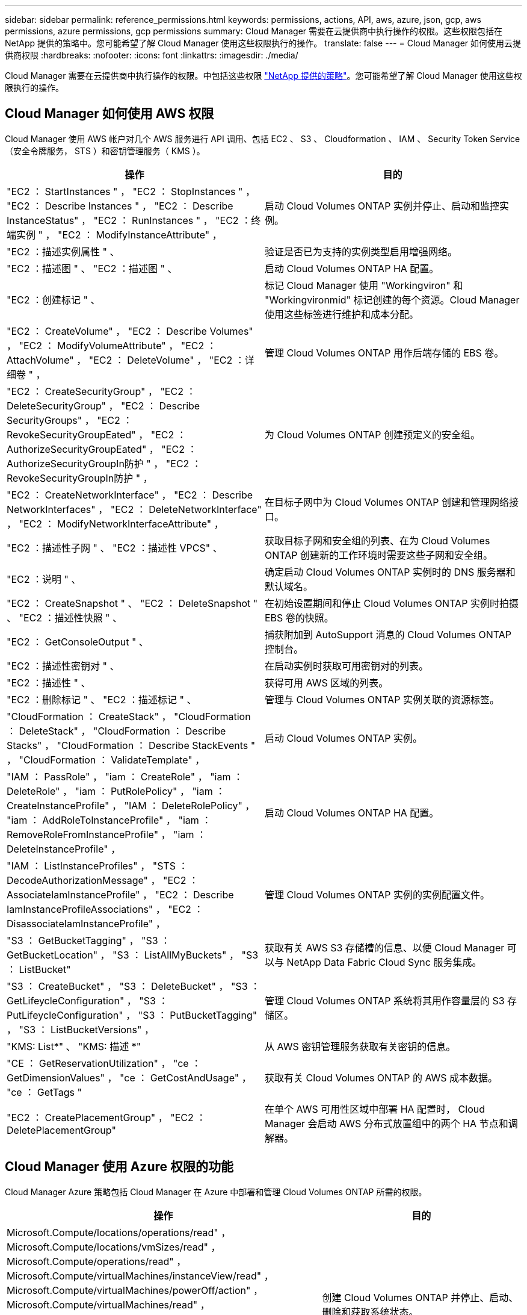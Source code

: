 ---
sidebar: sidebar 
permalink: reference_permissions.html 
keywords: permissions, actions, API, aws, azure, json, gcp, aws permissions, azure permissions, gcp permissions 
summary: Cloud Manager 需要在云提供商中执行操作的权限。这些权限包括在 NetApp 提供的策略中。您可能希望了解 Cloud Manager 使用这些权限执行的操作。 
translate: false 
---
= Cloud Manager 如何使用云提供商权限
:hardbreaks:
:nofooter: 
:icons: font
:linkattrs: 
:imagesdir: ./media/


[role="lead"]
Cloud Manager 需要在云提供商中执行操作的权限。中包括这些权限 https://mysupport.netapp.com/info/web/ECMP11022837.html["NetApp 提供的策略"^]。您可能希望了解 Cloud Manager 使用这些权限执行的操作。



== Cloud Manager 如何使用 AWS 权限

Cloud Manager 使用 AWS 帐户对几个 AWS 服务进行 API 调用、包括 EC2 、 S3 、 Cloudformation 、 IAM 、 Security Token Service （安全令牌服务， STS ）和密钥管理服务（ KMS ）。

[cols="50,50"]
|===
| 操作 | 目的 


| "EC2 ： StartInstances " ， "EC2 ： StopInstances " ， "EC2 ： Describe Instances " ， "EC2 ： Describe InstanceStatus" ， "EC2 ： RunInstances " ， "EC2 ：终端实例 " ， "EC2 ： ModifyInstanceAttribute" ， | 启动 Cloud Volumes ONTAP 实例并停止、启动和监控实例。 


| "EC2 ：描述实例属性 " 、 | 验证是否已为支持的实例类型启用增强网络。 


| "EC2 ：描述图 " 、 "EC2 ：描述图 " 、 | 启动 Cloud Volumes ONTAP HA 配置。 


| "EC2 ：创建标记 " 、 | 标记 Cloud Manager 使用 "Workingviron" 和 "Workingvironmid" 标记创建的每个资源。Cloud Manager 使用这些标签进行维护和成本分配。 


| "EC2 ： CreateVolume" ， "EC2 ： Describe Volumes" ， "EC2 ： ModifyVolumeAttribute" ， "EC2 ： AttachVolume" ， "EC2 ： DeleteVolume" ， "EC2 ：详细卷 " ， | 管理 Cloud Volumes ONTAP 用作后端存储的 EBS 卷。 


| "EC2 ： CreateSecurityGroup" ， "EC2 ： DeleteSecurityGroup" ， "EC2 ： Describe SecurityGroups" ， "EC2 ： RevokeSecurityGroupEated" ， "EC2 ： AuthorizeSecurityGroupEated" ， "EC2 ： AuthorizeSecurityGroupIn防护 " ， "EC2 ： RevokeSecurityGroupIn防护 " ， | 为 Cloud Volumes ONTAP 创建预定义的安全组。 


| "EC2 ： CreateNetworkInterface" ， "EC2 ： Describe NetworkInterfaces" ， "EC2 ： DeleteNetworkInterface" ， "EC2 ： ModifyNetworkInterfaceAttribute" ， | 在目标子网中为 Cloud Volumes ONTAP 创建和管理网络接口。 


| "EC2 ：描述性子网 " 、 "EC2 ：描述性 VPCS" 、 | 获取目标子网和安全组的列表、在为 Cloud Volumes ONTAP 创建新的工作环境时需要这些子网和安全组。 


| "EC2 ：说明 " 、 | 确定启动 Cloud Volumes ONTAP 实例时的 DNS 服务器和默认域名。 


| "EC2 ： CreateSnapshot " 、 "EC2 ： DeleteSnapshot " 、 "EC2 ：描述性快照 " 、 | 在初始设置期间和停止 Cloud Volumes ONTAP 实例时拍摄 EBS 卷的快照。 


| "EC2 ： GetConsoleOutput " 、 | 捕获附加到 AutoSupport 消息的 Cloud Volumes ONTAP 控制台。 


| "EC2 ：描述性密钥对 " 、 | 在启动实例时获取可用密钥对的列表。 


| "EC2 ：描述性 " 、 | 获得可用 AWS 区域的列表。 


| "EC2 ：删除标记 " 、 "EC2 ：描述标记 " 、 | 管理与 Cloud Volumes ONTAP 实例关联的资源标签。 


| "CloudFormation ： CreateStack" ， "CloudFormation ： DeleteStack" ， "CloudFormation ： Describe Stacks" ， "CloudFormation ： Describe StackEvents " ， "CloudFormation ： ValidateTemplate" ， | 启动 Cloud Volumes ONTAP 实例。 


| "IAM ： PassRole" ， "iam ： CreateRole" ， "iam ： DeleteRole" ， "iam ： PutRolePolicy" ， "iam ： CreateInstanceProfile" ， "IAM ： DeleteRolePolicy" ， "iam ： AddRoleToInstanceProfile" ， "iam ： RemoveRoleFromInstanceProfile" ， "iam ： DeleteInstanceProfile" ， | 启动 Cloud Volumes ONTAP HA 配置。 


| "IAM ： ListInstanceProfiles" ， "STS ： DecodeAuthorizationMessage" ， "EC2 ： AssociateIamInstanceProfile" ， "EC2 ： Describe IamInstanceProfileAssociations" ， "EC2 ： DisassociateIamInstanceProfile" ， | 管理 Cloud Volumes ONTAP 实例的实例配置文件。 


| "S3 ： GetBucketTagging" ， "S3 ： GetBucketLocation" ， "S3 ： ListAllMyBuckets" ， "S3 ： ListBucket" | 获取有关 AWS S3 存储槽的信息、以便 Cloud Manager 可以与 NetApp Data Fabric Cloud Sync 服务集成。 


| "S3 ： CreateBucket" ， "S3 ： DeleteBucket" ， "S3 ： GetLifeycleConfiguration" ， "S3 ： PutLifeycleConfiguration" ， "S3 ： PutBucketTagging" ， "S3 ： ListBucketVersions" ， | 管理 Cloud Volumes ONTAP 系统将其用作容量层的 S3 存储区。 


| "KMS: List*" 、 "KMS: 描述 *" | 从 AWS 密钥管理服务获取有关密钥的信息。 


| "CE ： GetReservationUtilization" ， "ce ： GetDimensionValues" ， "ce ： GetCostAndUsage" ， "ce ： GetTags " | 获取有关 Cloud Volumes ONTAP 的 AWS 成本数据。 


| "EC2 ： CreatePlacementGroup" ， "EC2 ： DeletePlacementGroup" | 在单个 AWS 可用性区域中部署 HA 配置时， Cloud Manager 会启动 AWS 分布式放置组中的两个 HA 节点和调解器。 
|===


== Cloud Manager 使用 Azure 权限的功能

Cloud Manager Azure 策略包括 Cloud Manager 在 Azure 中部署和管理 Cloud Volumes ONTAP 所需的权限。

[cols="50,50"]
|===
| 操作 | 目的 


| Microsoft.Compute/locations/operations/read" ， Microsoft.Compute/locations/vmSizes/read" ， Microsoft.Compute/operations/read" ， Microsoft.Compute/virtualMachines/instanceView/read" ， Microsoft.Compute/virtualMachines/powerOff/action" ， Microsoft.Compute/virtualMachines/read" ， Microsoft.Compute/virtualMachines/restart/action" ， Microsoft.Compute/virtualMachines/start/action" ， Microsoft.Compute/virtualMachines/deallocate/action" ， Microsoft.Compute/virtualMachines/vmSizes/read" ， " Microsoft.Compute/virtualMachines/write" ， | 创建 Cloud Volumes ONTAP 并停止、启动、删除和获取系统状态。 


| "Microsoft.compute/images/write" 、 "Microsoft.compute/images/read" 、 | 支持从 VHD 部署 Cloud Volumes ONTAP 。 


| Microsoft.Compute/disks/delete" ， Microsoft.Compute/disks/read" ， Microsoft.Compute/disks/write" ， "microsoft.Storage/SchecknameAvailability /Read" ， "microsoft.Storage/operations/Read" ， "microsoft.Storage/storageAccounts" ， "microsoft.Storage/storageAccouns/Read" ， "microsoft.Storage/storageAccounts" ， "microsoft.Storage/storageAccounts" ， "microsoft.Storage/storageAccounts" ， "microsoft.Storage/storageAccounts" ， "microsoft.Storage/Acces/ Read" ， | 管理 Azure 存储帐户和磁盘、并将磁盘连接到 Cloud Volumes ONTAP 。 


| "microsoft.network/networkinterfaces/read" 、 "microsoft.network/networkinterfaces/write" 、 "microsoft.network/networkinterfaces/join/action" 、 | 在目标子网中为 Cloud Volumes ONTAP 创建和管理网络接口。 


| "microsoft.network/networksecuritygroups/read" 、 "microsoft.network/networksecuritygroups/write" 、 "microsoft.network/networksecuritygroups/join/action" 、 | 为 Cloud Volumes ONTAP 创建预定义的网络安全组。 


| "microsoft.resources/subscriptions/locations/read" ， Microsoft.Network/locations/operationResults/read" ， Microsoft.Network/locations/operations/read" ， Microsoft.Network/virtualNetworks/read" ， Microsoft.Network/virtualNetworks/checkIpAddressAvailability/read" ， Microsoft.Network/virtualNetworks/subnets/read" ， Microsoft.Network/virtualNetworks/subnets/virtualMachines/read" ， Microsoft.Network/virtualNetworks/virtualMachines/read" ， Microsoft.Network/virtualNetworks/subnets/join/action" ， | 获取有关区域、目标 VNet 和子网的网络信息、并将 Cloud Volumes ONTAP 添加到 VNETS 。 


| Microsoft.Network/virtualNetworks/subnets/write" ， Microsoft.Network/routeTables/join/action" ， | 启用 VNet 服务端点以进行数据分层。 


| "Microsoft.Resources/deployments/operations/read" 、 "Microsoft.Resources/deployments/read" 、 "Microsoft.Resources/deployments/write" 、 | 从模板部署 Cloud Volumes ONTAP 。 


| "microsoft.resources/deployments/operations/read" ， "microsoft.resources/deployments/read" ， "microsoft.resources/deployments/write" ， "microsoft.resources/resources/read" ， "microsoft.resources/subscriptions/operationresults/read" ， "microsoft.resources/subscriptions/resourcegroups/delete" ， "microsoft.resources/subscriptions/resourcegroups/read" ， "microsoft.resources/subscriptions/resourcegroups/write" ， | 为 Cloud Volumes ONTAP 创建和管理资源组。 


| "Microsoft.compute/Snapshots/write" 、 "Microsoft.compute/Snapshots/read" 、 "Microsoft.compute/disks/begingetAccess/Action" | 创建和管理 Azure 管理的快照。 


| "microsoft.compute/availabilitysets/write" 、 "microsoft.compute/availabilitysets/read" 、 | 创建和管理 Cloud Volumes ONTAP 的可用性集。 


| "Microsoft.Marketplac订购 / 服务类型 / 发布者 / 服务 / 计划 / 协议 / 读取 " 、 "Microsoft.Marketplac订购 / 服务类型 / 发布者 / 服务 / 计划 / 协议 / 写入 " | 支持从 Azure Marketplace 进行编程部署。 


| Microsoft.Network/loadBalancers/read" ， Microsoft.Network/loadBalancers/write" ， Microsoft.Network/loadBalancers/delete" ， Microsoft.Network/loadBalancers/backendAddressPools/read" ， Microsoft.Network/loadBalancers/backendAddressPools/join/action" ， Microsoft.Network/loadBalancers/frontendIPConfigurations/read" ， Microsoft.Network/loadBalancers/loadBalancingRules/read" ， Microsoft.Network/loadBalancers/probes/read" ， Microsoft.Network/loadBalancers/probes/join/action" ， | 管理 HA 对的 Azure 负载平衡器。 


| "Microsoft.Authorization/Locks/*" | 支持管理 Azure 磁盘上的锁定。 


| "microsoft.Authorization/roleDefinitions/write" ， "microsoft.Authorization/roleAssignments/write" ， "microsoft.Web/sites/*" | 管理 HA 对的故障转移。 
|===


== Cloud Manager 如何使用 GCP 权限

适用于 GCP 的 Cloud Manager 策略包括 Cloud Manager 部署和管理 Cloud Volumes ONTAP 所需的权限。

[cols="50,50"]
|===
| 操作 | 目的 


| — compute.disks.create — compute.disks.createSnapshot — compute.disks.delete — compute.disks.get — compute.disks.list — compute.disks.setLabels — compute.disks.use | 为 Cloud Volumes ONTAP 创建和管理磁盘。 


| — compute.v防火墙 创建— compute.firewalls.delete — compute.v防火墙 .get — compute.v防火墙 列表 | 为 Cloud Volumes ONTAP 创建防火墙规则。 


| — compute.globalOperations.get | 以获取操作状态。 


| — compute.images.get — compute.images.getFromFamily — compute.images.list — compute.images.useReadOnly | 为 VM 实例获取映像。 


| — compute.instances.attachDisk — compute.instances.detachDisk | 将磁盘连接和断开与 Cloud Volumes ONTAP 的连接。 


| — compute.instances.create — compute.instances.delete | 创建和删除 Cloud Volumes ONTAP VM 实例。 


| — compute.instances.get | 列出 VM 实例。 


| — compute.instances.getSerialPortOutput | 以获取控制台日志。 


| — compute.instances.list | 检索区域中实例的列表。 


| — compute.instances.setDeletionProtection | 为实例设置删除保护。 


| — compute.instances.setLabels | 以添加标签。 


| — compute.instances.setMachineType | 更改 Cloud Volumes ONTAP 的计算机类型。 


| — compute.instances.setMetadata | 以添加元数据。 


| — compute.instances.setTags | 为防火墙规则添加标记。 


| — compute.instances.start — compute.instances.stop — compute.instances.updateDisplayDevice | 启动和停止 Cloud Volumes ONTAP 。 


| — compute.machineTypes.get | 获取要检查 qoutas 的核心数。 


| — compute.projects.get | 以支持多个项目。 


| — compute.snapshots.create — compute.snapshots.delete — compute.snapshots.get — compute.snapshots.list — compute.snapshots.setLabels | 创建和管理永久性磁盘快照。 


| — compute.networks.get — compute.networks.list — compute.regions.get — compute.regions.list — compute.subnetworks.get — compute.subnetworks.list — compute.zoneOperations.get — compute.zones.get — compute.zones.list | 获取创建新 Cloud Volumes ONTAP 虚拟机实例所需的网络信息。 


| - deploymentmanager.compositeTypes.get - deploymentmanager.compositeTypes.list - deploymentmanager.deployments.create - deploymentmanager.deployments.delete - deploymentmanager.deployments.get - deploymentmanager.deployments.list - deploymentmanager.manifes.get - deploymentmanager.manifes.list - deploymentmanager.operations.get - deploymentmanager.resources.get - deploymentmanager.resources.list - deploymentmanager.typeProvider.get - deploymentmanager.typeProvider.get - deploymentmanager.typeProvider.list - get | 使用 Google Cloud 部署管理器部署 Cloud Volumes ONTAP 虚拟机实例。 


| — logging.logEnrees.list — logging.privateLogEnrees.list | 获取堆栈日志驱动器。 


| — resourcemanager.projects.get | 以支持多个项目。 


| — storage.b桶 .create — storage.buckets.delete — storage.b桶 .get — storage.b桶 .list | 创建和管理用于数据分层的 Google Cloud Storage 存储分段。 


| — cloudkms.cryptoKeyVersions.useToEncrypt — cloudkms.encryptoKeys.get — cloudkms.encryptoKeys.list — cloudkms.keyrings.list | 将云密钥管理服务中由客户管理的加密密钥与 Cloud Volumes ONTAP 结合使用。 
|===
